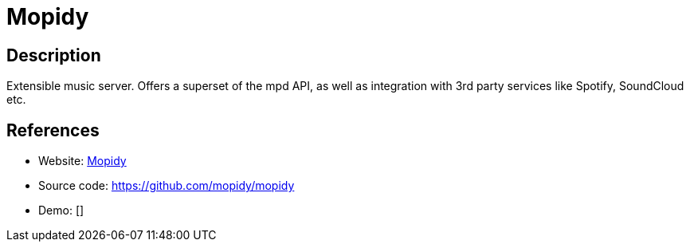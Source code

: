 = Mopidy

:Name:          Mopidy
:Language:      Mopidy
:License:       Apache-2.0
:Topic:         Media Streaming
:Category:      Audio Streaming
:Subcategory:   

// END-OF-HEADER. DO NOT MODIFY OR DELETE THIS LINE

== Description

Extensible music server. Offers a superset of the mpd API, as well as integration with 3rd party services like Spotify, SoundCloud etc.

== References

* Website: http://mopidy.readthedocs.org/[Mopidy]
* Source code: https://github.com/mopidy/mopidy[https://github.com/mopidy/mopidy]
* Demo: []
